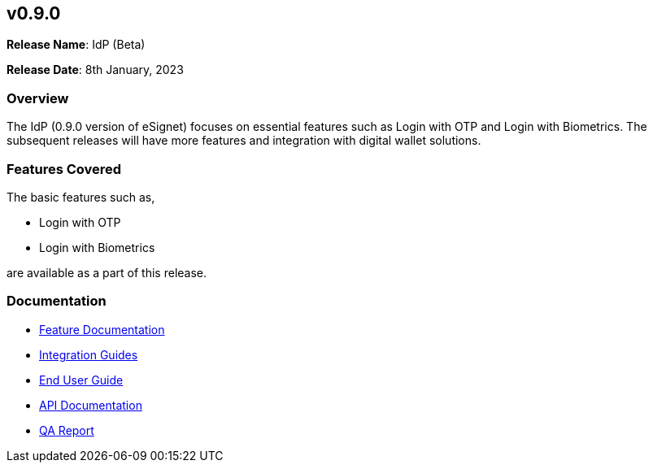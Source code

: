 == v0.9.0

*Release Name*: IdP (Beta)

*Release Date*: 8th January, 2023

=== Overview

The IdP (0.9.0 version of eSignet) focuses on essential features such as
Login with OTP and Login with Biometrics. The subsequent releases will
have more features and integration with digital wallet solutions.

=== Features Covered

The basic features such as,

* Login with OTP
* Login with Biometrics

are available as a part of this release.

=== Documentation

* link:../../../esignet-authentication/features.md[Feature
Documentation]
* link:../../../esignet-authentication/develop/integration/relying-party/development-and-integration-with-esignet.md[Integration
Guides]
* link:../../../esignet-authentication/test/end-user-guide/README.md[End
User Guide]
* https://github.com/mosip/esignet/blob/v0.9.0/docs/idp-oidc-service-openapi.yaml[API
Documentation]
* link:test-report.md[QA Report]
